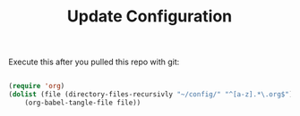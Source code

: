 #+TITLE:Update Configuration

Execute this after you pulled this repo with git:

#+begin_src emacs-lisp :tangle no
  
  (require 'org)
  (dolist (file (directory-files-recursivly "~/config/" "^[a-z].*\.org$"))
      (org-babel-tangle-file file))
  
#+end_src

